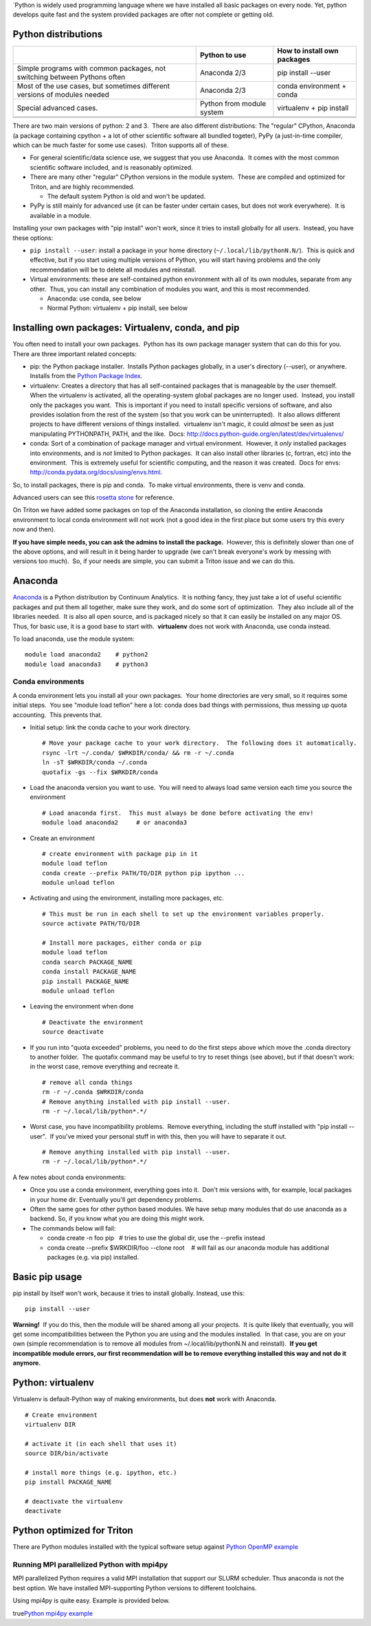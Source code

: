 \`Python is widely used programming language where we have installed all
basic packages on every node. Yet, python develops quite fast and the
system provided packages are ofter not complete or getting old.

Python distributions
--------------------

+--------------------------+--------------------------+--------------------------+
|                          | Python to use            | How to install own       |
|                          |                          | packages                 |
+==========================+==========================+==========================+
| Simple programs with     | Anaconda 2/3             | pip install --user       |
| common packages, not     |                          |                          |
| switching between        |                          |                          |
| Pythons often            |                          |                          |
+--------------------------+--------------------------+--------------------------+
| Most of the use cases,   | Anaconda 2/3             | conda environment +      |
| but sometimes different  |                          | conda                    |
| versions of modules      |                          |                          |
| needed                   |                          |                          |
+--------------------------+--------------------------+--------------------------+
| Special advanced cases.  | Python from module       | virtualenv + pip install |
|                          | system                   |                          |
+--------------------------+--------------------------+--------------------------+
|                          |                          |                          |
+--------------------------+--------------------------+--------------------------+
|                          |                          |                          |
+--------------------------+--------------------------+--------------------------+

There are two main versions of python: 2 and 3.  There are also
different distributions: The "regular" CPython, Anaconda (a package
containing cpython + a lot of other scientific software all bundled
togeter), PyPy (a just-in-time compiler, which can be much faster for
some use cases).  Triton supports all of these.

-  For general scientific/data science use, we suggest that you use
   Anaconda.  It comes with the most common scientific software
   included, and is reasonably optimized.
-  There are many other "regular" CPython versions in the module
   system.  These are compiled and optimized for Triton, and are highly
   recommended.

   -  The default system Python is old and won't be updated.

-  PyPy is still mainly for advanced use (it can be faster under certain
   cases, but does not work everywhere).  It is available in a module.

Installing your own packages with "pip install" won't work, since it
tries to install globally for all users.  Instead, you have these
options:

-  ``pip install --user``: install a package in your home directory
   (``~/.local/lib/pythonN.N/``).  This is quick and effective, but if
   you start using multiple versions of Python, you will start having
   problems and the only recommendation will be to delete all modules
   and reinstall.
-  Virtual environments: these are self-contained python environment
   with all of its own modules, separate from any other.  Thus, you can
   install any combination of modules you want, and this is most
   recommended.

   -  Anaconda: use conda, see below
   -  Normal Python: virtualenv + pip install, see below

Installing own packages: Virtualenv, conda, and pip
---------------------------------------------------

You often need to install your own packages.  Python has its own package
manager system that can do this for you.  There are three important
related concepts:

-  pip: the Python package installer.  Installs Python packages
   globally, in a user's directory (--user), or anywhere.  Installs from
   the `Python Package Index <https://pypi.python.org/pypi>`__.
-  virtualenv: Creates a directory that has all self-contained packages
   that is manageable by the user themself.  When the virtualenv is
   activated, all the operating-system global packages are no longer
   used.  Instead, you install only the packages you want.  This is
   important if you need to install specific versions of software, and
   also provides isolation from the rest of the system (so that you work
   can be uninterrupted).  It also allows different projects to have
   different versions of things installed.  virtualenv isn't magic, it
   could *almost* be seen as just manipulating PYTHONPATH, PATH, and the
   like.  Docs: http://docs.python-guide.org/en/latest/dev/virtualenvs/
-  conda: Sort of a combination of package manager and virtual
   environment.  However, it *only* installed packages into
   environments, and is \ *not* limited to Python packages.  It can also
   install other libraries (c, fortran, etc) into the environment.  This
   is extremely useful for scientific computing, and the reason it was
   created.  Docs for envs:
   http://conda.pydata.org/docs/using/envs.html.

So, to install packages, there is pip and conda.  To make virtual
environments, there is venv and conda. 

Advanced users can see this `rosetta
stone <http://conda.pydata.org/docs/_downloads/conda-pip-virtualenv-translator.html>`__
for reference.

On Triton we have added some packages on top of the Anaconda
installation, so cloning the entire Anaconda environment to local conda
environment will not work (not a good idea in the first place but some
users try this every now and then).

**If you have simple needs, you can ask the admins to install the
package.**  However, this is definitely slower than one of the above
options, and will result in it being harder to upgrade (we can't break
everyone's work by messing with versions too much).  So, if your needs
are simple, you can submit a Triton issue and we can do this.

Anaconda
--------

`Anaconda <https://www.continuum.io>`__ is a Python distribution by
Continuum Analytics.  It is nothing fancy, they just take a lot of
useful scientific packages and put them all together, make sure they
work, and do some sort of optimization.  They also include all of the
libraries needed.  It is also all open source, and is packaged nicely so
that it can easily be installed on any major OS.  Thus, for basic use,
it is a good base to start with.  **virtualenv** does not work with
Anaconda, use conda instead.

To load anaconda, use the module system:

::

    module load anaconda2    # python2
    module load anaconda3    # python3

Conda environments
~~~~~~~~~~~~~~~~~~

A conda environment lets you install all your own packages.  Your home
directories are very small, so it requires some initial steps.  You see
"module load teflon" here a lot: conda does bad things with permissions,
thus messing up quota accounting.  This prevents that.

-  Initial setup: link the conda cache to your work directory.

   ::

       # Move your package cache to your work directory.  The following does it automatically.
       rsync -lrt ~/.conda/ $WRKDIR/conda/ && rm -r ~/.conda
       ln -sT $WRKDIR/conda ~/.conda
       quotafix -gs --fix $WRKDIR/conda

-  Load the anaconda version you want to use.  You will need to always
   load same version each time you source the environment

   ::

       # Load anaconda first.  This must always be done before activating the env!
       module load anaconda2     # or anaconda3

-  Create an environment

   ::

       # create environment with package pip in it
       module load teflon
       conda create --prefix PATH/TO/DIR python pip ipython ...
       module unload teflon

-  Activating and using the environment, installing more packages, etc.

   ::

       # This must be run in each shell to set up the environment variables properly.
       source activate PATH/TO/DIR

       # Install more packages, either conda or pip
       module load teflon
       conda search PACKAGE_NAME
       conda install PACKAGE_NAME
       pip install PACKAGE_NAME
       module unload teflon

-  Leaving the environment when done

   ::

       # Deactivate the environment
       source deactivate

-  If you run into "quota exceeded" problems, you need to do the first
   steps above which move the .conda directory to another folder.  The
   quotafix command may be useful to try to reset things (see above),
   but if that doesn't work: in the worst case, remove everything and
   recreate it.

   ::

       # remove all conda things
       rm -r ~/.conda $WRKDIR/conda
       # Remove anything installed with pip install --user.
       rm -r ~/.local/lib/python*.*/

-  Worst case, you have incompatibility problems.  Remove everything,
   including the stuff installed with "pip install --user".  If you've
   mixed your personal stuff in with this, then you will have to
   separate it out.

   ::

       # Remove anything installed with pip install --user.
       rm -r ~/.local/lib/python*.*/

A few notes about conda environments:

-  Once you use a conda environment, everything goes into it.  Don't mix
   versions with, for example, local packages in your home dir. 
   Eventually you'll get dependency problems.
-  Often the same goes for other python based modules. We have setup
   many modules that do use anaconda as a backend. So, if you know what
   you are doing this might work.
-  The commands below will fail:

   -  conda create -n foo pip   # tries to use the global dir, use the
      --prefix instead 

   -  conda create --prefix $WRKDIR/foo --clone root    # will fail as
      our anaconda module has additional packages (e.g. via pip)
      installed.

Basic pip usage
---------------

pip install by itself won't work, because it tries to install globally. 
Instead, use this:

::

    pip install --user

**Warning!**  If you do this, then the module will be shared among all
your projects.  It is quite likely that eventually, you will get some
incompatibilities between the Python you are using and the modules
installed.  In that case, you are on your own (simple recommendation is
to remove all modules from ~/.local/lib/pythonN.N and reinstall).  **If
you get incompatible module errors, our first recommendation will be to
remove everything installed this way and not do it anymore.**

Python: virtualenv
------------------

Virtualenv is default-Python way of making environments, but does
**not** work with Anaconda.

::

    # Create environment
    virtualenv DIR

    # activate it (in each shell that uses it)
    source DIR/bin/activate 

    # install more things (e.g. ipython, etc.)
    pip install PACKAGE_NAME

    # deactivate the virtualenv
    deactivate

 

Python optimized for Triton
---------------------------

There are Python modules installed with the typical software setup
against `Python OpenMP example <LINK/Python%20OpenMP%20example>`__

Running MPI parallelized Python with mpi4py
~~~~~~~~~~~~~~~~~~~~~~~~~~~~~~~~~~~~~~~~~~~

MPI parallelized Python requires a valid MPI installation that support
our SLURM scheduler. Thus anaconda is not the best option. We have
installed MPI-supporting Python versions to different toolchains.

Using mpi4py is quite easy. Example is provided below. 

true\ `Python mpi4py example <LINK/Python%20mpi4py%20example>`__
